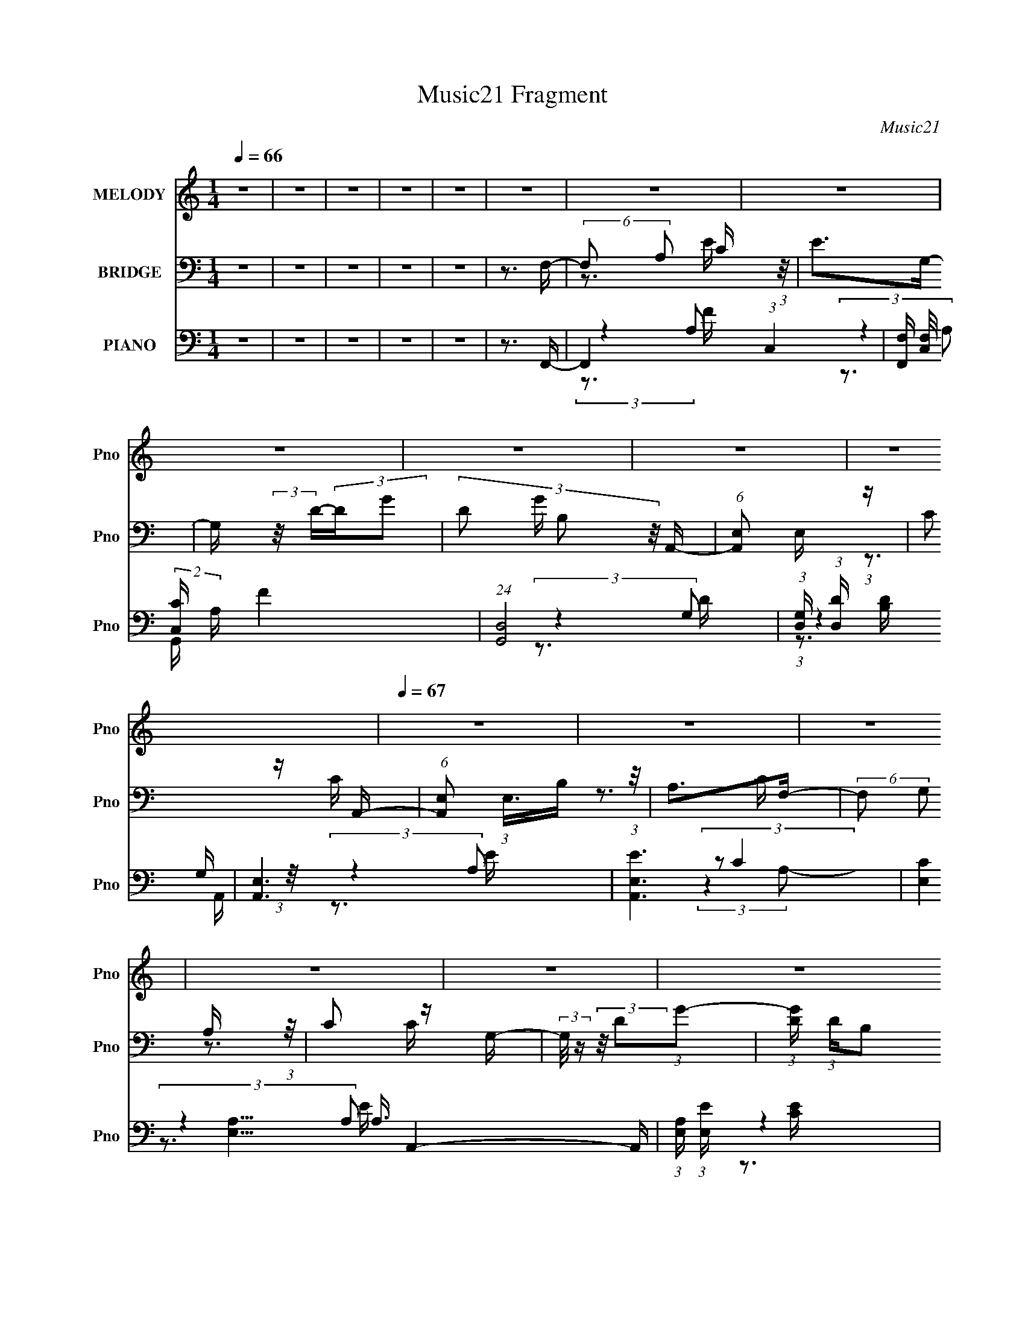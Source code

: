 X:1
T:Music21 Fragment
C:Music21
%%score ( 1 2 3 ) ( 4 5 6 ) ( 7 8 9 10 )
L:1/16
Q:1/4=66
M:1/4
I:linebreak $
K:none
V:1 treble nm="MELODY" snm="Pno"
V:2 treble 
V:3 treble 
L:1/4
V:4 bass nm="BRIDGE" snm="Pno"
V:5 bass 
L:1/4
V:6 bass 
L:1/4
V:7 bass nm="PIANO" snm="Pno"
V:8 bass 
V:9 bass 
V:10 bass 
V:1
 z4 | z4 | z4 | z4 | z4 | z4 | z4 | z4 | z4 | z4 | z4 | z4 |[Q:1/4=67] z4 | z4 | z4 | z4 | z4 | %17
 z4 | z4 | z4 | z4 | z3 E- | E (3:2:2z/ A,-A,2- | (3:2:1A,2E2 (3:2:1z | D4- | D2 x2/3 (3:2:1C2 | %26
[Q:1/4=67] E4 | (3C2B,2C2- | C4- | (3:2:2C4 A,2 | E x/3 A,2 (3:2:1z | E (3:2:2z/ D-D2- | %32
 (3:2:1D2 C2 (3:2:1z | G2 x2/3 (3:2:1D2 | E4- | E3 z | z4 | (3:2:1z4 A, (3:2:1z/ | %38
 E x/3 A,2 (3:2:1z | E (3:2:2z/ E-(3:2:2ED2- |[Q:1/4=68] (6:5:2D2 D2 (3:2:1z2 | z3 D- | %42
[Q:1/4=68] D2 z C- | C (3:2:2z/ B,-(3:2:2B,C2- | C4- |[Q:1/4=67] (6:5:1C2 z A, (3:2:1z/ | %46
 E x/3 A,2 (3:2:1z | E (3:2:2z/ E-(3:2:2ED2- | (3:2:2D2 B,4- |[Q:1/4=68] (3:2:1B,2 C2 (3:2:1z | %50
 A,3 z |[Q:1/4=67] z4 | z4 |[Q:1/4=68] z3 E- | E (3:2:2z/ A,-A,2- | (3:2:1A,2E2 (3:2:1z | D4- | %57
 D2 x2/3 C (3:2:1z/ |[Q:1/4=67] (3:2:1E/ x (3:2:1E2B, (3:2:1z/ | %59
 (3:2:2B,/ z (3:2:2z/ B,2(3:2:1C2- |[Q:1/4=68] C4- |[Q:1/4=66] (3:2:1C x2/3 (3:2:1A,2A, (3:2:1z/ | %62
[Q:1/4=65] E (3:2:2z/ E-(3:2:4E z/ E-E/- | E x/3 A,2 (3:2:1z | %64
[Q:1/4=66] D (3:2:2z/ C-(3:2:4C z/ C-C/- | C x/3 G2 (3:2:1z | E4- | (3:2:2E4 z2 |[Q:1/4=67] z4 | %69
 (3:2:2z2 A,2A, (3:2:1z/ | (3:2:2E/ z (3:2:2z/ E2 (3:2:1z/ E- | E x/3 A,2 (3:2:1z | %72
 E (3:2:2z/ D-(3:2:2DD2 | z3 D- | D (3:2:2z/ B,-(3:2:4B, z/ B,-B,/- | %75
 B, (3:2:2z/ C-(3:2:1CC (3:2:1z/ | z4 |[Q:1/4=66] (3:2:2z4 A,2- | %78
[Q:1/4=64] (3:2:1A, E (3:2:2z/ E- (3:2:4E z/ E- E/- | E x/3 A,2 (3:2:1z | %80
[Q:1/4=65] [DD]2 (3:2:2z B,2- | (6:5:1[B,C]2 C5/3 (3:2:1z |[Q:1/4=66] A,4- | A, z3 | z4 | z3 E- | %86
[Q:1/4=68] (3:2:2E/ z (3:2:2z/ E4- | (3:2:1E2A2 (3:2:1z |[Q:1/4=66] G4- | %89
 (3:2:1G/ x (3:2:1D2D (3:2:1z/ | E2>D2- | D x/3 B,2 (3:2:1z | C3 z | (3:2:2z2 A,2A, (3:2:1z/ | %94
 (3:2:1A/ x7/3 A (3:2:1z/ | G2 z E- |[Q:1/4=68] E2>D2- | (6:5:2D2 E4- | (3:2:2E4 z2 | z4 | z4 | %101
 z3 E- |[Q:1/4=68] (3:2:2E/ z (3:2:2z/ E4- | (3E/ z z/ A2 (3:2:1z | G4- | G x/3 D2 (3:2:1z | %106
[Q:1/4=67] E2>G2- | G x/3 B,2 (3:2:1z | C3 z | (3:2:2z2 A,2A, (3:2:1z/ | E x/3 A,2 (3:2:1z | %111
[Q:1/4=68] (6:5:2E2 D2 (3:2:2z/ D- (3:2:1D/- |[Q:1/4=68] D2>B,2- | (6:5:1[B,G,]2 G,5/3 (3:2:1z | %114
[Q:1/4=68] C4- | C3 z | z4 | z3 E- | E (3:2:2z/ A,-A,2- | (3:2:1A,2E2 (3:2:1z | D4- | %121
 (3:2:1D/ x (3:2:1[CC]2[CC] (3:2:1z/ | [EE] x/3 F2 (3:2:1z | D x/3 B,2 (3:2:1z | C3 z | %125
 (3:2:2z2 A,2A, (3:2:1z/ | (3:2:2A/ z (3:2:2z/ A2 (3:2:1z/ A |[Q:1/4=68] A2>G2- | G2 (3:2:2z D2 | %129
 G (3:2:2z/ D-(3:2:2DE2- | E4- | (3:2:2E4 z2 | z4 | z3 E- | (3:2:2E/ z (3:2:2z/ E4- | %135
 (3:2:1E2A2 (3:2:1z | G4- | G x/3 D2 (3:2:1z | E2>G2- | G x/3 B,2 (3:2:1z | C4- | %141
 C x/3 (3:2:1A,2A, (3:2:1z/ | E x/3 A,2 (3:2:1z | (6:5:2E2 D2 (3:2:2z/ D- (3:2:1D/- | %144
[Q:1/4=68] D2 x2/3 C (3:2:1z/ | C x/3 B,2 (3:2:1z | C4- |[Q:1/4=67] C4- | C3 z | z3 E- | %150
 (6:5:2E2 A,4- | (3:2:1A,2E2 (3:2:1z | D4- | (3:2:1D/ x (3:2:1C2C (3:2:1z/ | %154
[Q:1/4=68] E2 x2/3 F (3:2:1z/ | D x/3 B,2 (3:2:1z | C4- | (3:2:1C/ x (3:2:1A,2A, (3:2:1z/ | %158
 (3:2:2A/ z (3:2:2z/ A2 (3:2:1z/ A | A2>G2- | G2>D2- | G2 D z E- | E4- | E4- | E2 z2 | z3 E- | %166
 (3:2:2E/ z (3:2:2z/ E4- | (3:2:1E2A2 (3:2:1z | G4- | (6:5:1[GD]2 D5/3 (3:2:1z | E2>G2- | %171
 G x/3 B,2 (3:2:1z | C4- | (3:2:4A,2 C/ A,2 E2- | (3:2:4A,2 E z2 A,2 | A,2 z D- | (6:5:2D2 E4 | %177
 D4- | D4- | D4- | D4 | z3 D- | D2>B,2- | B,2>C2- | C2 z C- | C4- | C4- | C4- | C2>B,2- | B,2>C2- | %190
 B,3 (3:2:1C/ A,- | A,4- | A,4- | A,4- | (6:5:2A,2 z4 |] %195
V:2
 x4 | x4 | x4 | x4 | x4 | x4 | x4 | x4 | x4 | x4 | x4 | x4 | x4 | x4 | x4 | x4 | x4 | x4 | x4 | %19
 x4 | x4 | x4 | x4 | z3 D- | x4 | z3 E | x4 | x4 | x4 | z3 E- | z3 E- | x4 | z3 G- | z3 E- | x4 | %35
 x4 | x4 | z3 E- | z3 E- | x4 | x13/3 | x4 | x4 | x4 | x4 | z3 E- | z3 E- | x4 | x4 | z3 A,- | x4 | %51
 x4 | x4 | x4 | x4 | z3 D- | x4 | z3 E- | z3 B,- | x4 | x4 | z3 E- | x4 | z3 D- | x4 | %65
 (3:2:2z4 E2- | x4 | x4 | x4 | z3 E- | x4 | z3 E- | x4 | x4 | x4 | x4 | x4 | z3 E- | x14/3 | %79
 z3 [DD]- | x4 | z3 A,- | x4 | x4 | x4 | x4 | x4 | z3 G- | x4 | z3 E- | x4 | z3 C- | x4 | z3 A- | %94
 z3 G- | x4 | x4 | x13/3 | x4 | x4 | x4 | x4 | x4 | z3 G- | x4 | z3 E- | x4 | z3 C- | x4 | z3 E- | %110
 z3 E- | x13/3 | x4 | z3 C- | x4 | x4 | x4 | x4 | x4 | z3 D- | x4 | z3 [EE]- | z3 D- | z3 C- | x4 | %125
 z3 A- | x4 | x4 | z3 G- | x4 | x4 | x4 | x4 | x4 | x4 | z3 G- | x4 | z3 E- | x4 | z3 C- | x4 | %141
 z3 E- | z3 E- | x13/3 | z3 C- | z3 C- | x4 | x4 | x4 | x4 | x13/3 | z3 D- | x4 | z3 E- | z3 D- | %155
 z3 C- | x4 | z3 A- | x4 | x4 | x4 | x5 | x4 | x4 | x4 | x4 | x4 | z3 G- | x4 | z3 E- | x4 | %171
 z3 C- | x4 | x13/3 | x14/3 | x4 | z3 D- x/3 | x4 | x4 | x4 | x4 | x4 | x4 | x4 | x4 | x4 | x4 | %187
 x4 | x4 | x4 | x13/3 | x4 | x4 | x4 | x4 |] %195
V:3
 x | x | x | x | x | x | x | x | x | x | x | x | x | x | x | x | x | x | x | x | x | x | x | x | %24
 x | x | x | x | x | x | x | x | x | x | x | x | x | x | x | x | x13/12 | x | x | x | x | x | x | %47
 x | x | x | x | x | x | x | x | x | x | x | x | x | x | x | x | x | x | x | x | x | x | x | x | %71
 x | x | x | x | x | x | x | x7/6 | x | x | x | x | x | x | x | x | x | x | x | x | x | x | x | %94
 z3/4 A/4 | x | x | x13/12 | x | x | x | x | x | x | x | x | x | x | x | x | x | x13/12 | x | x | %114
 x | x | x | x | x | x | x | x | x | x | x | x | x | x | x | x | x | x | x | x | x | x | x | x | %138
 x | x | x | x | x | x13/12 | x | x | x | x | x | x | x13/12 | x | x | x | x | x | x | x | x | x | %160
 x | x5/4 | x | x | x | x | x | x | x | x | x | x | x | x13/12 | x7/6 | x | x13/12 | x | x | x | %180
 x | x | x | x | x | x | x | x | x | x | x13/12 | x | x | x | x |] %195
V:4
 z4 | z4 | z4 | z4 | z4 | z3 F,- | (6:5:2F,2 A,2 C (3:2:1z/ | E2>G,2- | G, (3:2:2z/ D-(3:2:2DG2- | %9
 (3:2:4D2 G B,2 z/ A,,- | (6:5:1[A,,E,]2 E,5/3 (3:2:1z | C2 z A,,- | %12
[Q:1/4=67] (6:5:1[A,,E,]2 (3:2:1E,3/2B, (3:2:1z/ | A,2>F,2- | (6:5:2F,2 G,2 A, (3:2:1z/ | %15
 C2 z G,- | (3:2:2G,/ z (3:2:2z/ D2(3:2:1G2- | (3:2:1[GD] (3:2:1DB,2 (3:2:1z | %18
 [A,,A,,E,]4- [A,,A,,] | (3:2:2E,2 [CA,,-]2 (3:2:1A,,3/2- | E4- A,,4- [E,C]4- | %21
 E3 (12:11:1A,,4 [E,C]3 (3:2:1z/ | z4 | z4 | z4 | z4 |[Q:1/4=67] z4 | z4 | z4 | z4 | z4 | z4 | z4 | %33
 z4 | z4 | z4 | z4 | z4 | z4 | z4 |[Q:1/4=68] z4 | z4 |[Q:1/4=68] z4 | z4 | z4 |[Q:1/4=67] z4 | %46
 z4 | z4 | z4 |[Q:1/4=68] z4 | z4 |[Q:1/4=67] z4 | z4 |[Q:1/4=68] z4 | z4 | z4 | z4 | z4 | %58
[Q:1/4=67] z4 | z4 |[Q:1/4=68] z4 |[Q:1/4=66] z4 |[Q:1/4=65] z4 | z4 |[Q:1/4=66] z4 | z4 | z4 | %67
 z4 |[Q:1/4=67] z4 | z4 | z4 | z4 | z4 | z4 | z4 | z4 | z4 |[Q:1/4=66] z4 |[Q:1/4=64] z4 | z4 | %80
[Q:1/4=65] z4 | z4 |[Q:1/4=66] z4 | z4 | z4 | z4 |[Q:1/4=68] z4 | z4 |[Q:1/4=66] z4 | z4 | z4 | %91
 z4 | z4 | z4 | z4 | z4 |[Q:1/4=68] z4 | z3 C,- | (6:5:2C,2 E,2 G, (3:2:1z/ | C2>E,2- | E,2>G,2- | %101
 G,2>A,2- |[Q:1/4=68] A,3 z | z3 G,- | G,4- | G,2>E,2- |[Q:1/4=67] E,2>G,2- | G,2>E,2- | E,4- | %109
 (6:5:2E,2 B,2 (3:2:2z/ A,- (3:2:1A,/- | A,4- |[Q:1/4=68] A,2>B,2- |[Q:1/4=68] B,4- | B,4- C- | %114
[Q:1/4=68] B,3 C3 B,- | B,2>G,2- | G,2>E,2- | E,2>A,2- | A,4- | A, z3 | z4 | z3 G,- | G,4- | %123
 G,2>A,2- | A,4- | (3A,/ z z/ B,2 (3:2:1z | A,4- |[Q:1/4=68] A, z2 B,- | B,2>G,2- | G,2>C2- | C4- | %131
 C2 z G,- | G,2>E,2- | (6:5:1[E,G,]2 G,5/3 (3:2:1z | A,4- | A, z3 | z4 | z4 | z4 | z4 | z4 | z4 | %142
 z4 | z4 |[Q:1/4=68] z4 | z4 | z4 |[Q:1/4=67] z4 | z4 | z3 F,- | F,2 A,2 (3:2:1z | C2 z G,- | %152
 (6:5:2G,2 D2 (3:2:2z/ G- (3:2:1G/- | G3 z |[Q:1/4=68] z4 | z4 | z4 | z4 | z4 | z4 | z4 | z3 C,- | %162
 C,3 G,2 (3:2:1z | C2>C,2- | (6:5:2C,2 G,2 (3:2:1E2- | (3:2:2E4 z/ F,- | %166
 F, x/3 (3:2:1G,2A, (3:2:1z/ | C2>G,2- | G, (3:2:2z/ D-(3:2:2DG2- | (3:2:2G4 z2 | z4 | z3 A,,- | %172
 (6:5:2A,,2 B,2 C (3:2:1z/ | A,3 z | z4 | z4 | z4 | z4 | z4 | z4 | z4 | z4 | z4 | z4 | z3 F,- | %185
 (6:5:3F,2 G,2 A,2 | C2>G,2- | (6:5:2G,2 D2 (3:2:1G2- | (3:2:2D2 G B,2 (3:2:1z | z4 | z3 C- | %191
 C2>B,2- | B,2>A,2- | A,2>E2- | E2>D2- | D4- | D (3:2:2z/ G,-G,2- | G,4- | A,4- (3:2:1G,/ | A,4- | %200
 A,4 |] %201
V:5
 x | x | x | x | x | x | z3/4 E/4- x/12 | x | x | x7/6 | z3/4 C/4- | x | z3/4 C/4 | x | %14
 z3/4 C/4- x/12 | x | x | z3/4 [A,,A,,]/4- | z3/4 C/4- x/4 | z3/4 [E,C]/4- | x3 | x5/2 | x | x | %24
 x | x | x | x | x | x | x | x | x | x | x | x | x | x | x | x | x | x | x | x | x | x | x | x | %48
 x | x | x | x | x | x | x | x | x | x | x | x | x | x | x | x | x | x | x | x | x | x | x | x | %72
 x | x | x | x | x | x | x | x | x | x | x | x | x | x | x | x | x | x | x | x | x | x | x | x | %96
 x | x | z3/4 C/4- x/12 | x | x | x | x | x | x | x | x | x | x | x13/12 | x | x | x | x5/4 | %114
 x7/4 | x | x | x | x | x | x | x | x | x | x | z3/4 A,/4- | x | x | x | x | x | x | x | %133
 z3/4 A,/4- | x | x | x | x | x | x | x | x | x | x | x | x | x | x | x | x | z3/4 C/4- x/6 | x | %152
 x13/12 | x | x | x | x | x | x | x | x | x | z3/4 C/4- x5/12 | x | x13/12 | x | z3/4 C/4- | x | %168
 x | x | x | x | z3/4 A,/4- x/12 | x | x | x | x | x | x | x | x | x | x | x | x | z3/4 C/4- x/12 | %186
 x | x13/12 | x7/6 | x | x | x | x | x | x | x | x | x | x13/12 | x | x |] %201
V:6
 x | x | x | x | x | x | x13/12 | x | x | x7/6 | x | x | x | x | x13/12 | x | x | x | x5/4 | %19
 z3/4 A,/4 | x3 | x5/2 | x | x | x | x | x | x | x | x | x | x | x | x | x | x | x | x | x | x | %40
 x | x | x | x | x | x | x | x | x | x | x | x | x | x | x | x | x | x | x | x | x | x | x | x | %64
 x | x | x | x | x | x | x | x | x | x | x | x | x | x | x | x | x | x | x | x | x | x | x | x | %88
 x | x | x | x | x | x | x | x | x | x | x13/12 | x | x | x | x | x | x | x | x | x | x | x13/12 | %110
 x | x | x | x5/4 | x7/4 | x | x | x | x | x | x | x | x | x | x | x | x | x | x | x | x | x | x | %133
 x | x | x | x | x | x | x | x | x | x | x | x | x | x | x | x | x | x7/6 | x | x13/12 | x | x | %155
 x | x | x | x | x | x | x | x17/12 | x | x13/12 | x | x | x | x | x | x | x | x13/12 | x | x | x | %176
 x | x | x | x | x | x | x | x | x | x13/12 | x | x13/12 | x7/6 | x | x | x | x | x | x | x | x | %197
 x | x13/12 | x | x |] %201
V:7
 z4 | z4 | z4 | z4 | z4 | z3 F,,- | F,,4- (3:2:1C,4- | [F,,F,] (3[F,C,]/ (2:2:2[C,C]18/5 A, F4 | %8
 (24:17:1[G,,D,]8 | (3:2:1[G,D,] (3:2:1[D,D] [DB,]7/3 x/3 | [A,,E,]6 | [EE,A,,-]6 | %12
[Q:1/4=67] (12:7:3[CE,]4 [E,A,]5/2 A,3/2 A,,4- A,, | (3:2:1[A,E,] (3:2:1[E,E] [EC]7/3 x/3 | %14
 [F,,C,]4- F,, | (3:2:1[C,F,C]4[CA,]2/3 F3 | [G,,D,]4- G,, | (6:5:1[D,G,D]4 G3 | %18
 (24:17:1[A,,E,-]8 | (12:7:1[E,A,E-]4 (3:2:1[E-C]5/2 | E4- C4- [A,,E,A,]4- | %21
 (6:5:2E4 C4 [A,,E,A,]3 F,- | [F,C]4- F, | (6:5:2[CA]4 [AFc] c11/3 | [G,D]4- G, | (3:2:1D2 [BdG]3 | %26
[Q:1/4=67] (24:13:1[E,B,-]8 | (3:2:1B,2 E [Be]3 A,- | (24:17:1[A,E]8 | (6:5:1[cEA]2A5/3 (3:2:1z | %30
 [F,C]4- F, | (3:2:1[CA-]4 (3:2:1[A-Fc]2 c8/3 | (3:2:1A/ [G,D]4 | [BdG]3 (3:2:1G3/2 | [CG]7 | %35
 [ceG-]6 | (3:2:1G/ [CG]7 | (6:5:1[cB]2 [Be]5/3 e4/3 | [F,C]4- F, | (6:5:2[CA]4 [AFc] c8/3 | %40
[Q:1/4=68] [G,D]4- G, | (3:2:2D2 [GBB]/ [Bd]5/3 d4/3 |[Q:1/4=68] [E,B,-]4 | %43
 (3:2:2B,2 [EG]/ [GBe]5/3 [Be]4/3 | (24:13:1[A,E-]8 |[Q:1/4=67] (3[EB]/ [BAce]7/2 e2 | %46
 (24:13:1[F,C-]8 | (12:7:1[CA]4 [AFc] c7/3 | (24:17:1[G,D-]8 |[Q:1/4=68] (6:5:1[DG]4 [Bd]3 | %50
 [A,E-]6 |[Q:1/4=67] (6:5:3[EB-]4 [B-A] A6/5 [ce]8- [ce]3 | B4 A,4- |[Q:1/4=68] A,2 z F,,- | %54
 [F,,C,]4- F,, | (6:5:2[C,A,]4 [A,F,C] C11/3 | [G,,D,]4- G,, | (3:2:1D,2 [B,DG,]3 | %58
[Q:1/4=67] (24:13:1[E,,B,,-]8 | (3:2:1B,,2 E, [B,E]3 A,,- |[Q:1/4=68] (24:17:1[A,,E,]8 | %61
[Q:1/4=66] (6:5:1[CE,A,]2A,5/3 (3:2:1z |[Q:1/4=65] [F,,C,]4- F,, | %63
 (3:2:1[C,A,-]4 (3:2:1[A,-F,C]2 C8/3 |[Q:1/4=66] (3:2:1A,/ [G,,D,]4 | [B,DG,]3 (3:2:1G,3/2 | %66
 [C,G,]7 | [CEG,-]6 |[Q:1/4=67] (3:2:1G,/ [C,G,]7 | (6:5:1[CB,]2 [B,E]5/3 E4/3 | [F,,C,]4- F,, | %71
 (6:5:2[C,A,]4 [A,F,C] C8/3 | [G,,D,]4- G,, | (3:2:2D,2 [G,B,B,]/ [B,D]5/3 D4/3 | [E,,B,,-]4 | %75
 (3:2:2B,,2 [E,G,]/ [G,B,E]5/3 [B,E]4/3 | (24:13:1[A,,E,-]8 |[Q:1/4=66] (3[E,B,]/ [B,A,CE]7/2 E2 | %78
[Q:1/4=64] (24:13:1[F,,C,-]8 | (12:7:1[C,A,]4 [A,F,C] C7/3 |[Q:1/4=65] (24:17:1[G,,D,-]8 | %81
 (6:5:1[D,G,]4 [B,D]3 |[Q:1/4=66] [A,,E,-]6 | (6:5:3[E,B,-]4 [B,-A,] A,6/5 [CE]8- [CE]3 | %84
 B,4 A,,4- | A,,2 z F,,- |[Q:1/4=68] [F,,C,-]4 | (3:2:2C,2 F,/ [CF]3 (3:2:1F,,2 G,,- | %88
[Q:1/4=66] (24:13:1[G,,D,]8 | [B,DG,]3 G,/3 (3:2:1z | [E,,B,,-]4 | %91
 (3:2:2B,,/ E,/ [B,E]3 (3:2:1E,,2 A,,- | [A,,-E,]4 A,, | (24:13:1[CEE,A,]8 | [F,,C,-]4 | %95
 (3:2:1C,2 [A,C]2 (3:2:2F,,2 z/ G,,- |[Q:1/4=68] (24:17:1[G,,D,]8 | [B,DD,G,]3 (3:2:1G,3/2 | %98
 (24:13:1[C,G,-]8 | G,4- [CE]4- (3:2:1C,2 C,- | (3:2:1G,/ [CEG,]2 [G,C,] C,3 | %101
 [CB,,] (3:2:1[B,,E]5/2 [EC]/3 C2/3 (3:2:1z/ |[Q:1/4=68] [F,,C,-]4 | %103
 (3:2:2C,2 F,/ [CF]3 (3:2:1F,,2 G,,- | (24:13:1[G,,D,]8 | [B,DG,]3 G,/3 (3:2:1z | %106
[Q:1/4=67] [E,,B,,-]4 | (3:2:2B,,/ E,/ [B,E]3 (3:2:1E,,2 A,,- | [A,,-E,]4 A,, | (24:13:1[CEE,A,]8 | %110
 [F,,C,-]4 |[Q:1/4=68] (3:2:1C,2 [A,C]2 (3:2:2F,,2 z/ G,,- |[Q:1/4=68] (24:17:1[G,,D,]8 | %113
 [B,DD,G,]3 (3:2:1G,3/2 |[Q:1/4=68] (24:13:1[C,G,-]8 | G,4- [CE]4- (3:2:1C,2 C,- | %116
 (3:2:1G,/ [CEG,]2 [G,C,] C,3 | [CB,,] (3:2:1[B,,E]5/2 [EC]/3 C2/3 (3:2:1z/ | [F,,C,-]4 | %119
 (3:2:2C,2 F,/ [CF]3 (3:2:1F,,2 G,,- | (24:13:1[G,,D,]8 | [B,DG,]3 G,/3 (3:2:1z | [E,,B,,-]4 | %123
 (3:2:2B,,/ E,/ [B,E]3 (3:2:1E,,2 A,,- | [A,,-E,]4 A,, | (24:13:1[CEE,A,]8 | [F,,C,-]4 | %127
[Q:1/4=68] (3:2:1C,2 [A,C]2 (3:2:2F,,2 z/ G,,- | (24:17:1[G,,D,]8 | [B,DD,G,]3 (3:2:1G,3/2 | %130
 (24:13:1[C,G,-]8 | G,4- [CE]4- (3:2:1C,2 C,- | (3:2:1G,/ [CEG,]2 [G,C,] C,3 | %133
 [CB,,] (3:2:1[B,,E]5/2 [EC]/3 C2/3 (3:2:1z/ | [F,,C,-]4 | (3:2:2C,2 F,/ [CF]3 (3:2:1F,,2 G,,- | %136
 (24:13:1[G,,D,]8 | [B,DG,]3 G,/3 (3:2:1z | [E,,B,,-]4 | (3:2:2B,,/ E,/ [B,E]3 (3:2:1E,,2 A,,- | %140
 [A,,-E,]4 A,, | (24:13:1[CEE,A,]8 | [F,,C,-]4 | (3:2:1C,2 [A,C]2 (3:2:2F,,2 z/ G,,- | %144
[Q:1/4=68] (24:17:1[G,,D,]8 | [B,DD,G,]3G,/3 (3:2:1z | [G,CEG,,-]3 (3:2:1[G,,C,,]3/2- C,,3- C,, | %147
[Q:1/4=67] (12:7:1[G,,C,]4 [CEC,,-C,-C-E-] [C,,C,CE]2/3- | [C,,C,CE]4- G,4- | %149
 [C,,C,CE]2 (12:7:2G,4 z F,,- | [F,,C,]4- F,, | (6:5:1[C,A,-]4 (3:2:1[A,-F,] F,/3 C3 | %152
 (3:2:2A,/ [G,,D,-]8 | (3:2:1D,/ [B,DG,]3 (3:2:1G, |[Q:1/4=68] [E,,B,,-]4 | %155
 (3:2:1B,,/ E, [B,EG,]3 | [A,,-E,]4 A,, | [CEE,A,]3A,/3 (3:2:1z | [F,,C,]4- F,, | %159
 (6:5:2[C,A,]4 [F,A,]/ C3 | [G,,D,]4- G,, | (3:2:1D,2 [B,DG,-]3 | (3:2:1G,/ [C,G,]6 | %163
 [CEG,]2 G,4/3 (3:2:1z | [C,G,]3 [CEC-]2 | [CC,] (3:2:2[C,E]/ (8:6:1[EG,C]96/13 | [F,,C,]4- F,, | %167
 (12:7:1[C,A,]4 [A,F,CF] [CF]7/3 | [G,,D,]4 | [B,D]2>E,,2- | (24:17:1[E,,B,,-]8 | %171
 (12:7:1[B,,E,B,]4[B,E] E3 | [A,,-E,]4 A,, | [EE,C]4 | [F,,C,]4- F,, | (6:5:1[C,A,]4 C4 | %176
 G,,4- (3:2:1D,4- | [G,B,D]4- G,,4- D,4- | [G,B,D]4- G,,4- D,4- | [G,B,D]4- G,,4- D,4- | %180
 [G,B,D]4- G,,4- D,4- | [G,B,D]4 G,,3 (6:5:1D,4 | z4 | z4 | z4 | (3:2:2z2 F,,4- | %186
 (6:5:1[F,,F,C-A,-]4 [CA,C,]2/3- C,10/3- C, | (3:2:1[CA,]/ x (3:2:1G,,4- | %188
 (6:5:2G,,4 D,2 (3:2:1[B,D,]2 [G,B,]- | (3:2:1[G,B,]/ x (3:2:1E,,4- | %190
 (6:5:1[E,,E-]4 [E-B,,]2/3 B,,7/3 | E A,,3- | [A,,E-]3 (3:2:1[E-E,C]3/2 | %193
 (3:2:2E2 [CA,F,,-]/ (3:2:1F,,7/2- | (3:2:2A,2 F,,4 C,4- (3:2:1[CF,]2 A,- | %195
 [C,C] (3:2:2[CA,]/ G,,4- | (3:2:2[G,,G,]8 D,8 | G,4 B,3 | z A,,3- | [A,,A,-]15 E,14 | %200
 A,4- C4- E4- A3- | A,4- C4- E4- A4- | (3:2:2A,4 C4 E2 (12:7:2A4 z2 |] %203
V:8
 x4 | x4 | x4 | x4 | x4 | x4 | (3:2:2z4 A,2- x8/3 | (3:2:2z4 A,2 x5 | (3:2:2z4 G,2- x5/3 | %9
 (3:2:1z4 G, (3:2:1z/ | (3:2:2z4 A,2 x2 | (3:2:2z2 C4- x2 | (3:2:2z4 A,2- x6 | (3:2:2z4 A,2 | %14
 (3:2:2z4 A,2- x | (3:2:2z4 A,2 x7/3 | (3:2:2z4 B,2 x | (3:2:1z4 B, (3:2:1z/ x7/3 | %18
 (3:2:2z4 A,2 x5/3 | (3:2:2z4 C2- | x12 | x11 | z3 F- x | z3 G,- x11/3 | z3 [Bd]- x | z3 E,- x/3 | %26
 z3 E- x/3 | x19/3 | z3 c- x5/3 | (3:2:1z4 c (3:2:1z/ | z3 F- x | z3 G,- x8/3 | z3 [Bd]- x/3 | %33
 z3 C- | z3 [ce]- x3 | z3 C- x2 | z3 c- x10/3 | (3:2:2z4 c2 x2/3 | z3 F- x | z3 G,- x8/3 | %40
 z3 [GB]- x | z3 E,- x2/3 | z3 E- | z3 A,- x2/3 | z3 [Ac]- x/3 | (3:2:2z2 c4 | z3 F- x/3 | %47
 z3 G,- x5/3 | z3 [Bd]- x5/3 | z3 A,- x7/3 | z3 A- x2 | z3 A,- x12 | x8 | x4 | z3 F,- x | %55
 z3 G,,- x11/3 | z3 [B,D]- x | z3 E,,- x/3 | z3 E,- x/3 | x19/3 | z3 C- x5/3 | %61
 (3:2:1z4 C (3:2:1z/ | z3 F,- x | z3 G,,- x8/3 | z3 [B,D]- x/3 | z3 C,- | z3 [CE]- x3 | z3 C,- x2 | %68
 z3 C- x10/3 | (3:2:2z4 C2 x2/3 | z3 F,- x | z3 G,,- x8/3 | z3 [G,B,]- x | z3 E,,- x2/3 | z3 E,- | %75
 z3 A,,- x2/3 | z3 [A,C]- x/3 | (3:2:2z2 C4 | z3 F,- x/3 | z3 G,,- x5/3 | z3 [B,D]- x5/3 | %81
 z3 A,,- x7/3 | z3 A,- x2 | z3 A,,- x12 | x8 | x4 | (3:2:1z2 A,2 (3:2:1z | x7 | z3 [B,D]- x/3 | %89
 z3 E,,- | z3 E,- | x6 | z3 [CE]- x | z3 F,,- x/3 | z3 [A,C]- | x6 | z3 [B,D]- x5/3 | z3 C,- | %98
 z3 [CE]- x/3 | x31/3 | z3 C- x7/3 | (3z2 B,2 z/ F,,- | (3:2:1z2 A,2 (3:2:1z | x7 | z3 [B,D]- x/3 | %105
 z3 E,,- | z3 E,- | x6 | z3 [CE]- x | z3 F,,- x/3 | z3 [A,C]- | x6 | z3 [B,D]- x5/3 | z3 C,- | %114
 z3 [CE]- x/3 | x31/3 | z3 C- x7/3 | (3z2 B,2 z/ F,,- | (3:2:1z2 A,2 (3:2:1z | x7 | z3 [B,D]- x/3 | %121
 z3 E,,- | z3 E,- | x6 | z3 [CE]- x | z3 F,,- x/3 | z3 [A,C]- | x6 | z3 [B,D]- x5/3 | z3 C,- | %130
 z3 [CE]- x/3 | x31/3 | z3 C- x7/3 | (3z2 B,2 z/ F,,- | (3:2:1z2 A,2 (3:2:1z | x7 | z3 [B,D]- x/3 | %137
 z3 E,,- | z3 E,- | x6 | z3 [CE]- x | z3 F,,- x/3 | z3 [A,C]- | x6 | z3 [B,D]- x5/3 | z3 C,,- | %146
 z3 [CE]- x4 | (3:2:2z2 G,4- | x8 | x6 | z3 F,- x | z3 G,,- x10/3 | z3 [B,D]- x2/3 | z3 E,,- | %154
 z3 E,- | z3 A,,- x/3 | z3 [CE]- x | z3 F,,- | z3 [F,A,]- x | z3 G,,- x8/3 | z3 [B,D]- x | %161
 z3 C,- x/3 | z3 [CE]- x7/3 | z3 [C,G,]- | z3 E- x | z3 F,,- x4/3 | z3 F,- x | z3 G,,- x5/3 | %168
 z3 [B,D]- | x4 | (3:2:2z4 E2- x5/3 | (3:2:1z4 G, (3:2:1z/ x7/3 | (3:2:2z4 E2- x | %173
 (3:2:1z4 A, (3:2:1z/ | (3:2:2z4 C2- x | z3 G,,- x10/3 | x20/3 | x12 | x12 | x12 | x12 | x31/3 | %182
 x4 | x4 | x4 | z3 C,- | z [A,F,] z2 x13/3 | z3 D,- | x22/3 | z3 B,,- | z2 (3:2:2E,2 z x7/3 | %191
 z3 [E,C]- | z2 E,[CA,]- | z3 C,- | x11 | z3 D,- | z2 B,2- x17/3 | x7 | z2 E,2- | %199
 (3:2:2z2 C4- x25 | x15 | x16 | x32/3 |] %203
V:9
 x4 | x4 | x4 | x4 | x4 | x4 | z3 F- x8/3 | z3 G,,- x5 | z3 D- x5/3 | z3 A,,- | z3 E- x2 | %11
 (3:2:2z4 A,2- x2 | z3 E- x6 | z3 F,,- | z3 F- x | z3 G,,- x7/3 | z3 G- x | z3 A,,- x7/3 | %18
 z3 C- x5/3 | z3 [A,,E,A,]- | x12 | x11 | z3 c- x | x23/3 | x5 | x13/3 | z3 [Be]- x/3 | x19/3 | %28
 x17/3 | z3 F,- | z3 c- x | x20/3 | x13/3 | x4 | x7 | x6 | z3 e- x10/3 | z3 F,- x2/3 | z3 c- x | %39
 x20/3 | z3 d- x | x14/3 | z3 [Be]- | x14/3 | z3 e- x/3 | z3 F,- | z3 c- x/3 | x17/3 | x17/3 | %49
 x19/3 | z3 [ce]- x2 | x16 | x8 | x4 | z3 C- x | x23/3 | x5 | x13/3 | z3 [B,E]- x/3 | x19/3 | %60
 x17/3 | z3 F,,- | z3 C- x | x20/3 | x13/3 | x4 | x7 | x6 | z3 E- x10/3 | z3 F,,- x2/3 | z3 C- x | %71
 x20/3 | z3 D- x | x14/3 | z3 [B,E]- | x14/3 | z3 E- x/3 | z3 F,,- | z3 C- x/3 | x17/3 | x17/3 | %81
 x19/3 | z3 [CE]- x2 | x16 | x8 | x4 | z3 F,- | x7 | x13/3 | x4 | z3 [B,E]- | x6 | x5 | x13/3 | %94
 x4 | x6 | x17/3 | x4 | x13/3 | x31/3 | z3 E- x7/3 | x4 | z3 F,- | x7 | x13/3 | x4 | z3 [B,E]- | %107
 x6 | x5 | x13/3 | x4 | x6 | x17/3 | x4 | x13/3 | x31/3 | z3 E- x7/3 | x4 | z3 F,- | x7 | x13/3 | %121
 x4 | z3 [B,E]- | x6 | x5 | x13/3 | x4 | x6 | x17/3 | x4 | x13/3 | x31/3 | z3 E- x7/3 | x4 | %134
 z3 F,- | x7 | x13/3 | x4 | z3 [B,E]- | x6 | x5 | x13/3 | x4 | x6 | x17/3 | z3 [G,CE]- | x8 | x4 | %148
 x8 | x6 | z3 C- x | x22/3 | x14/3 | x4 | z3 [B,E]- | x13/3 | x5 | x4 | z3 C- x | x20/3 | x5 | %161
 x13/3 | x19/3 | z3 [CE]- | x5 | x16/3 | z3 [CF]- x | x17/3 | x4 | x4 | x17/3 | z3 A,,- x7/3 | x5 | %173
 z3 F,,- | x5 | x22/3 | x20/3 | x12 | x12 | x12 | x12 | x31/3 | x4 | x4 | x4 | x4 | x25/3 | x4 | %188
 x22/3 | x4 | z3 [B,G,] x7/3 | x4 | x4 | x4 | x11 | x4 | x29/3 | x7 | x4 | z3 E- x25 | x15 | x16 | %202
 x32/3 |] %203
V:10
 x4 | x4 | x4 | x4 | x4 | x4 | x20/3 | x9 | x17/3 | x4 | x6 | x6 | x10 | x4 | x5 | x19/3 | x5 | %17
 x19/3 | x17/3 | x4 | x12 | x11 | x5 | x23/3 | x5 | x13/3 | x13/3 | x19/3 | x17/3 | x4 | x5 | %31
 x20/3 | x13/3 | x4 | x7 | x6 | x22/3 | x14/3 | x5 | x20/3 | x5 | x14/3 | x4 | x14/3 | x13/3 | x4 | %46
 x13/3 | x17/3 | x17/3 | x19/3 | x6 | x16 | x8 | x4 | x5 | x23/3 | x5 | x13/3 | x13/3 | x19/3 | %60
 x17/3 | x4 | x5 | x20/3 | x13/3 | x4 | x7 | x6 | x22/3 | x14/3 | x5 | x20/3 | x5 | x14/3 | x4 | %75
 x14/3 | x13/3 | x4 | x13/3 | x17/3 | x17/3 | x19/3 | x6 | x16 | x8 | x4 | z3 [CF]- | x7 | x13/3 | %89
 x4 | x4 | x6 | x5 | x13/3 | x4 | x6 | x17/3 | x4 | x13/3 | x31/3 | x19/3 | x4 | z3 [CF]- | x7 | %104
 x13/3 | x4 | x4 | x6 | x5 | x13/3 | x4 | x6 | x17/3 | x4 | x13/3 | x31/3 | x19/3 | x4 | z3 [CF]- | %119
 x7 | x13/3 | x4 | x4 | x6 | x5 | x13/3 | x4 | x6 | x17/3 | x4 | x13/3 | x31/3 | x19/3 | x4 | %134
 z3 [CF]- | x7 | x13/3 | x4 | x4 | x6 | x5 | x13/3 | x4 | x6 | x17/3 | x4 | x8 | x4 | x8 | x6 | %150
 x5 | x22/3 | x14/3 | x4 | x4 | x13/3 | x5 | x4 | x5 | x20/3 | x5 | x13/3 | x19/3 | x4 | x5 | %165
 x16/3 | x5 | x17/3 | x4 | x4 | x17/3 | x19/3 | x5 | x4 | x5 | x22/3 | x20/3 | x12 | x12 | x12 | %180
 x12 | x31/3 | x4 | x4 | x4 | x4 | x25/3 | x4 | x22/3 | x4 | x19/3 | x4 | x4 | x4 | x11 | x4 | %196
 x29/3 | x7 | x4 | x29 | x15 | x16 | x32/3 |] %203
